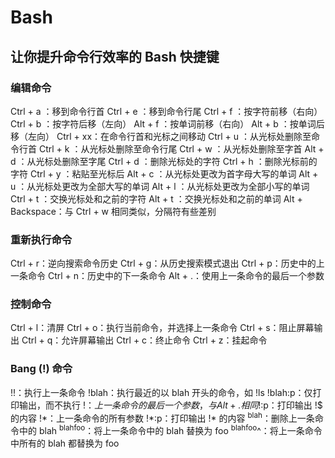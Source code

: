 * Bash
** 让你提升命令行效率的 Bash 快捷键
*** 编辑命令
Ctrl + a ：移到命令行首
Ctrl + e ：移到命令行尾
Ctrl + f ：按字符前移（右向）
Ctrl + b ：按字符后移（左向）
Alt + f ：按单词前移（右向）
Alt + b ：按单词后移（左向）
Ctrl + xx：在命令行首和光标之间移动
Ctrl + u ：从光标处删除至命令行首
Ctrl + k ：从光标处删除至命令行尾
Ctrl + w ：从光标处删除至字首
Alt + d ：从光标处删除至字尾
Ctrl + d ：删除光标处的字符
Ctrl + h ：删除光标前的字符
Ctrl + y ：粘贴至光标后
Alt + c ：从光标处更改为首字母大写的单词
Alt + u ：从光标处更改为全部大写的单词
Alt + l ：从光标处更改为全部小写的单词
Ctrl + t ：交换光标处和之前的字符
Alt + t ：交换光标处和之前的单词
Alt + Backspace：与 Ctrl + w 相同类似，分隔符有些差别



*** 重新执行命令
Ctrl + r：逆向搜索命令历史
Ctrl + g：从历史搜索模式退出
Ctrl + p：历史中的上一条命令
Ctrl + n：历史中的下一条命令
Alt + .：使用上一条命令的最后一个参数
*** 控制命令
Ctrl + l：清屏
Ctrl + o：执行当前命令，并选择上一条命令
Ctrl + s：阻止屏幕输出
Ctrl + q：允许屏幕输出
Ctrl + c：终止命令
Ctrl + z：挂起命令
*** Bang (!) 命令
!!：执行上一条命令
!blah：执行最近的以 blah 开头的命令，如 !ls
!blah:p：仅打印输出，而不执行
!$：上一条命令的最后一个参数，与 Alt + . 相同
!$:p：打印输出 !$ 的内容
!*：上一条命令的所有参数
!*:p：打印输出 !* 的内容
^blah：删除上一条命令中的 blah
^blah^foo：将上一条命令中的 blah 替换为 foo
^blah^foo^：将上一条命令中所有的 blah 都替换为 foo

